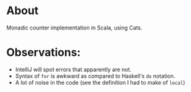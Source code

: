 * About
  Monadic counter implementation in Scala, using Cats. 
* Observations:
  - IntelliJ will spot errors that apparently are not.
  - Syntax of ~for~ is awkward as compared to Haskell's ~do~ notation.
  - A lot of noise in the code (see the definition I had to make of ~local~)
